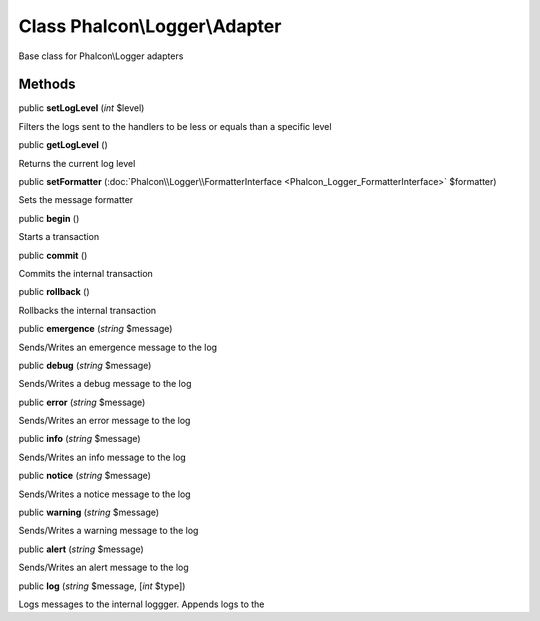Class **Phalcon\\Logger\\Adapter**
==================================

Base class for Phalcon\\Logger adapters


Methods
---------

public  **setLogLevel** (*int* $level)

Filters the logs sent to the handlers to be less or equals than a specific level



public  **getLogLevel** ()

Returns the current log level



public  **setFormatter** (:doc:`Phalcon\\Logger\\FormatterInterface <Phalcon_Logger_FormatterInterface>` $formatter)

Sets the message formatter



public  **begin** ()

Starts a transaction



public  **commit** ()

Commits the internal transaction



public  **rollback** ()

Rollbacks the internal transaction



public  **emergence** (*string* $message)

Sends/Writes an emergence message to the log



public  **debug** (*string* $message)

Sends/Writes a debug message to the log



public  **error** (*string* $message)

Sends/Writes an error message to the log



public  **info** (*string* $message)

Sends/Writes an info message to the log



public  **notice** (*string* $message)

Sends/Writes a notice message to the log



public  **warning** (*string* $message)

Sends/Writes a warning message to the log



public  **alert** (*string* $message)

Sends/Writes an alert message to the log



public  **log** (*string* $message, [*int* $type])

Logs messages to the internal loggger. Appends logs to the



